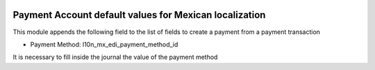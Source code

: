 .. image:: https://img.shields.io/badge/licence-LGPL--3-blue.svg
    :alt: License: LGPL-3


=======================================================
Payment Account default values for Mexican localization
=======================================================

This module appends the following field to the list of fields to create a
payment from a payment transaction

- Payment Method: l10n_mx_edi_payment_method_id

It is necessary to fill inside the journal the value of the payment method

